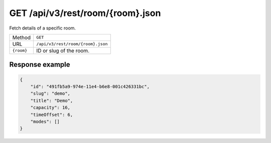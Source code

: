 GET /api/v3/rest/room/{room}.json
=================================

Fetch details of a specific room.

+------------+-----------------------------------+
| Method     | ``GET``                           |
+------------+-----------------------------------+
| URL        | ``/api/v3/rest/room/{room}.json`` |
+------------+-----------------------------------+
| ``{room}`` | ID or slug of the room.           |
+------------+-----------------------------------+

Response example
----------------

.. code:: json

   {
       "id": "491fb5a9-974e-11e4-b6e8-001c426331bc",
       "slug": "demo",
       "title": "Demo",
       "capacity": 16,
       "timeOffset": 6,
       "modes": []
   }
